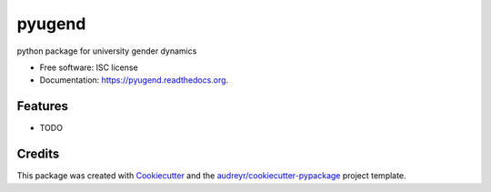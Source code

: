 ===============================
pyugend
===============================

.. image:: https://img.shields.io/pypi/v/pyugend.svg
        :target: https://pypi.python.org/pypi/pyugend

.. image:: https://img.shields.io/travis/00krishna/pyugend.svg
        :target: https://travis-ci.org/00krishna/pyugend

.. image:: https://readthedocs.org/projects/pyugend/badge/?version=latest
        :target: https://readthedocs.org/projects/pyugend/?badge=latest
        :alt: Documentation Status


python package for university gender dynamics

* Free software: ISC license
* Documentation: https://pyugend.readthedocs.org.

Features
--------

* TODO

Credits
---------

This package was created with Cookiecutter_ and the `audreyr/cookiecutter-pypackage`_ project template.

.. _Cookiecutter: https://github.com/audreyr/cookiecutter
.. _`audreyr/cookiecutter-pypackage`: https://github.com/audreyr/cookiecutter-pypackage
